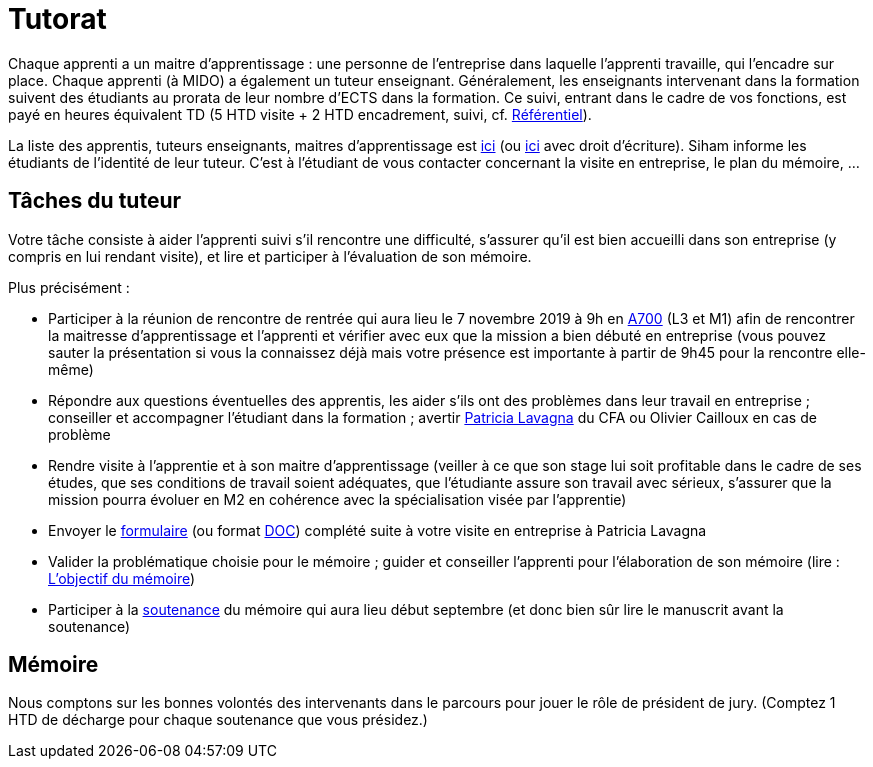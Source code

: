 = Tutorat

Chaque apprenti a un maitre d’apprentissage : une personne de l’entreprise dans laquelle l’apprenti travaille, qui l’encadre sur place. Chaque apprenti (à MIDO) a également un tuteur enseignant.
Généralement, les enseignants intervenant dans la formation suivent des étudiants au prorata de leur nombre d’ECTS dans la formation. Ce suivi, entrant dans le cadre de vos fonctions, est payé en heures équivalent TD (5 HTD visite + 2 HTD encadrement, suivi, cf. https://intranet.dauphine.fr/fr/ressources-humaines/personnels-enseignants-et-chercheurs/le-service-des-enseignants.html[Référentiel]). 

La liste des apprentis, tuteurs enseignants, maitres d’apprentissage est https://universitedauphine-my.sharepoint.com/:x:/g/personal/olivier_cailloux_lamsade_dauphine_fr/Ec_VKGm5UMlAqcDb0uoBtq8BNvGmdPbCqN3iVDVxaJ8V_Q[ici] (ou https://universitedauphine-my.sharepoint.com/:x:/g/personal/olivier_cailloux_lamsade_dauphine_fr/Ec_VKGm5UMlAqcDb0uoBtq8B85jEN_ywyd8W6eV_zJPm0w[ici] avec droit d’écriture). Siham informe les étudiants de l’identité de leur tuteur. C’est à l’étudiant de vous contacter concernant la visite en entreprise, le plan du mémoire, …

== Tâches du tuteur
Votre tâche consiste à aider l’apprenti suivi s’il rencontre une difficulté, s’assurer qu’il est bien accueilli dans son entreprise (y compris en lui rendant visite), et lire et participer à l’évaluation de son mémoire.

Plus précisément :

- Participer à la réunion de rencontre de rentrée qui aura lieu le 7 novembre 2019 à 9h en https://www.campusmap.fr/map/dauphine-paris?place=A700[A700] (L3 et M1) afin de rencontrer la maitresse d’apprentissage et l’apprenti et vérifier avec eux que la mission a bien débuté en entreprise (vous pouvez sauter la présentation si vous la connaissez déjà mais votre présence est importante à partir de 9h45 pour la rencontre elle-même)
- Répondre aux questions éventuelles des apprentis, les aider s’ils ont des problèmes dans leur travail en entreprise ; conseiller et accompagner l’étudiant dans la formation ; avertir mailto:plavagna@cfa-afia.fr[Patricia Lavagna] du CFA ou Olivier Cailloux en cas de problème
- Rendre visite à l’apprentie et à son maitre d’apprentissage (veiller à ce que son stage lui soit profitable dans le cadre de ses études, que ses conditions de travail soient adéquates, que l’étudiante assure son travail avec sérieux, s’assurer que la mission pourra évoluer en M2 en cohérence avec la spécialisation visée par l’apprentie)
- Envoyer le https://github.com/Dauphine-MIDO/M1-app/blob/master/CFA-AFIA-_CR_de_suivi_en_entreprise.odt?raw=true[formulaire] (ou format https://github.com/Dauphine-MIDO/M1-app/blob/master/CFA-AFIA-_CR_de_suivi_en_entreprise.doc?raw=true[DOC]) complété suite à votre visite en entreprise à Patricia Lavagna
- Valider la problématique choisie pour le mémoire ; guider et conseiller l'apprenti pour l’élaboration de son mémoire (lire : https://github.com/Dauphine-MIDO/M1-app/blob/master/M%C3%A9moire.adoc#objectif-du-m%C3%A9moire[L’objectif du mémoire])
- Participer à la https://github.com/Dauphine-MIDO/M1-app/blob/master/M%C3%A9moire.adoc#d%C3%A9roulement-de-la-soutenance[soutenance] du mémoire qui aura lieu début septembre (et donc bien sûr lire le manuscrit avant la soutenance)

== Mémoire
Nous comptons sur les bonnes volontés des intervenants dans le parcours pour jouer le rôle de président de jury. (Comptez 1 HTD de décharge pour chaque soutenance que vous présidez.)

